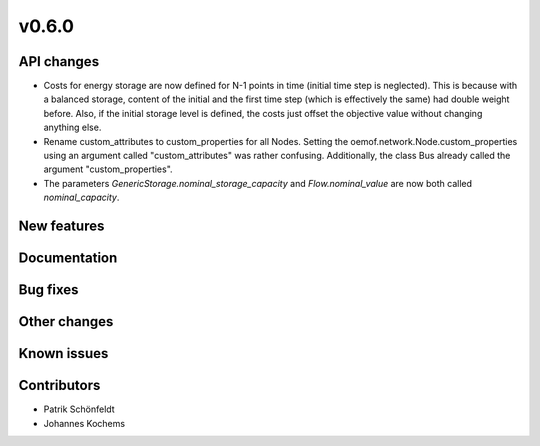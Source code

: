 v0.6.0
------

API changes
###########

* Costs for energy storage are now defined for N-1 points in time
  (initial time step is neglected). This is because with a balanced
  storage, content of the initial and the first time step (which is
  effectively the same) had double weight before. Also, if the
  initial storage level is defined, the costs just offset the
  objective value without changing anything else.
* Rename custom_attributes to custom_properties for all Nodes.
  Setting the oemof.network.Node.custom_properties
  using an argument called "custom_attributes" was rather confusing.
  Additionally, the class Bus already called the argument
  "custom_properties".
* The parameters `GenericStorage.nominal_storage_capacity` and
  `Flow.nominal_value` are now both called `nominal_capacity`.

New features
############


Documentation
#############

Bug fixes
#########


Other changes
#############


Known issues
############


Contributors
############

* Patrik Schönfeldt
* Johannes Kochems
